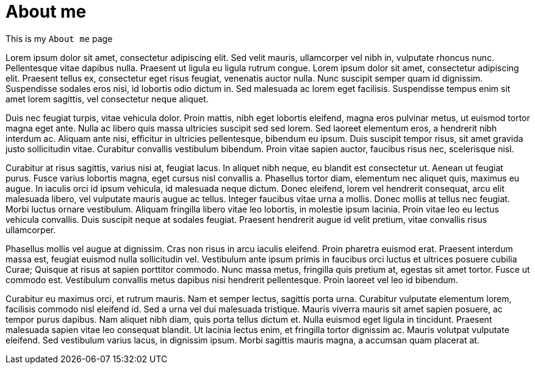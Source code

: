 // = Your Blog title
// See https://hubpress.gitbooks.io/hubpress-knowledgebase/content/ for information about the parameters.
// :hp-image: /covers/cover.png
// :published_at: 2019-01-31
// :hp-tags: HubPress, Blog, Open_Source,
// :hp-alt-title: My English Title

= About me
:hp-type: page

This is my `About me` page

Lorem ipsum dolor sit amet, consectetur adipiscing elit. Sed velit mauris, ullamcorper vel nibh in, vulputate rhoncus nunc. Pellentesque vitae dapibus nulla. Praesent ut ligula eu ligula rutrum congue. Lorem ipsum dolor sit amet, consectetur adipiscing elit. Praesent tellus ex, consectetur eget risus feugiat, venenatis auctor nulla. Nunc suscipit semper quam id dignissim. Suspendisse sodales eros nisi, id lobortis odio dictum in. Sed malesuada ac lorem eget facilisis. Suspendisse tempus enim sit amet lorem sagittis, vel consectetur neque aliquet.

Duis nec feugiat turpis, vitae vehicula dolor. Proin mattis, nibh eget lobortis eleifend, magna eros pulvinar metus, ut euismod tortor magna eget ante. Nulla ac libero quis massa ultricies suscipit sed sed lorem. Sed laoreet elementum eros, a hendrerit nibh interdum ac. Aliquam ante nisi, efficitur in ultricies pellentesque, bibendum eu ipsum. Duis suscipit tempor risus, sit amet gravida justo sollicitudin vitae. Curabitur convallis vestibulum bibendum. Proin vitae sapien auctor, faucibus risus nec, scelerisque nisl.

Curabitur at risus sagittis, varius nisi at, feugiat lacus. In aliquet nibh neque, eu blandit est consectetur ut. Aenean ut feugiat purus. Fusce varius lobortis magna, eget cursus nisl convallis a. Phasellus tortor diam, elementum nec aliquet quis, maximus eu augue. In iaculis orci id ipsum vehicula, id malesuada neque dictum. Donec eleifend, lorem vel hendrerit consequat, arcu elit malesuada libero, vel vulputate mauris augue ac tellus. Integer faucibus vitae urna a mollis. Donec mollis at tellus nec feugiat. Morbi luctus ornare vestibulum. Aliquam fringilla libero vitae leo lobortis, in molestie ipsum lacinia. Proin vitae leo eu lectus vehicula convallis. Duis suscipit neque at sodales feugiat. Praesent hendrerit augue id velit pretium, vitae convallis risus ullamcorper.

Phasellus mollis vel augue at dignissim. Cras non risus in arcu iaculis eleifend. Proin pharetra euismod erat. Praesent interdum massa est, feugiat euismod nulla sollicitudin vel. Vestibulum ante ipsum primis in faucibus orci luctus et ultrices posuere cubilia Curae; Quisque at risus at sapien porttitor commodo. Nunc massa metus, fringilla quis pretium at, egestas sit amet tortor. Fusce ut commodo est. Vestibulum convallis metus dapibus nisi hendrerit pellentesque. Proin laoreet vel leo id bibendum.

Curabitur eu maximus orci, et rutrum mauris. Nam et semper lectus, sagittis porta urna. Curabitur vulputate elementum lorem, facilisis commodo nisl eleifend id. Sed a urna vel dui malesuada tristique. Mauris viverra mauris sit amet sapien posuere, ac tempor purus dapibus. Nam aliquet nibh diam, quis porta tellus dictum et. Nulla euismod eget ligula in tincidunt. Praesent malesuada sapien vitae leo consequat blandit. Ut lacinia lectus enim, et fringilla tortor dignissim ac. Mauris volutpat vulputate eleifend. Sed vestibulum varius lacus, in dignissim ipsum. Morbi sagittis mauris magna, a accumsan quam placerat at.